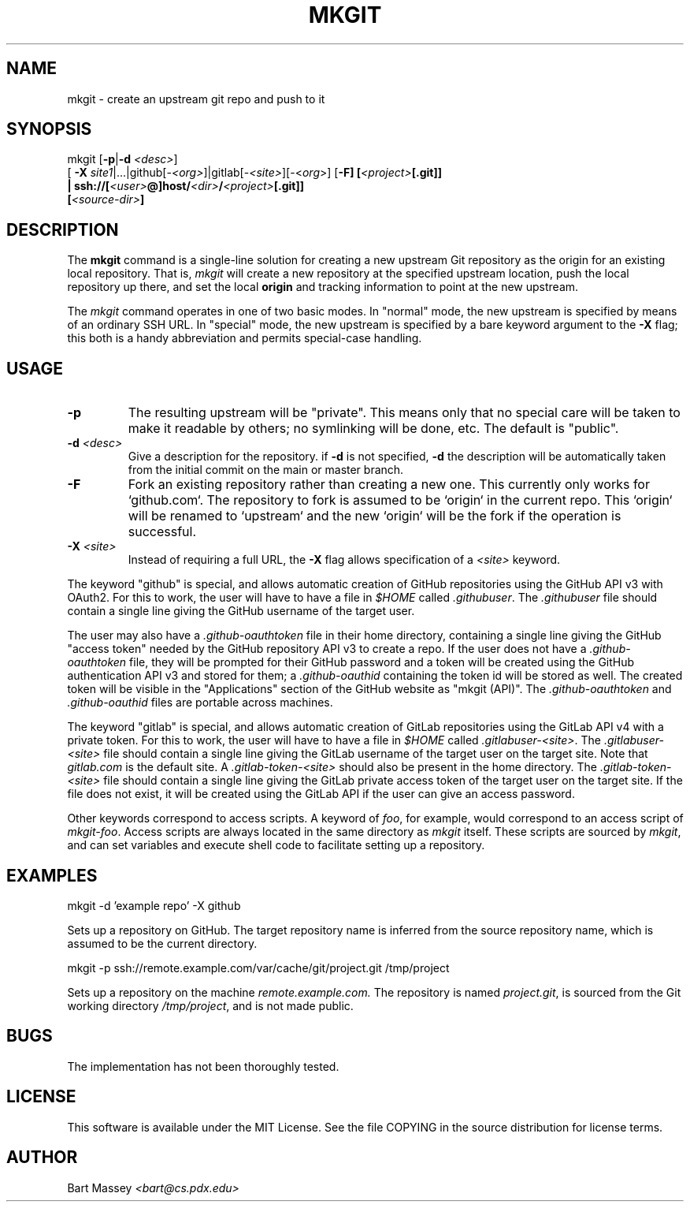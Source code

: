 .TH MKGIT 1 "2012/06/03"
.\" Copyright © 2012 Bart Massey
.SH NAME
mkgit \- create an upstream git repo and push to it
.SH SYNOPSIS
mkgit [\fB-p\fP|\fB-d\fP \fI<desc>\fP]
  [ \fB-X\fP \fIsite1\fP|...|github[-\fI<org>\fP]|gitlab[-\fI<site>\fP][-<\fIorg\fP>] [\fB-F] [\fI<project>\fP[.git]]
  | ssh://[\fI<user>\fP@]host/\fI<dir>\fP/\fI<project>\fP[.git]]
  [\fI<source-dir>\fP]
.SH DESCRIPTION
.PP
The
.B mkgit
command is a single-line solution for creating a new
upstream Git repository as the origin for an existing
local repository. That is,
.I mkgit
will create a new repository at the specified upstream
location, push the local repository up there, and set the
local
.B origin
and tracking information to point at the new upstream.
.PP
The
.I mkgit
command operates in one of two basic modes. In "normal"
mode, the new upstream is specified by means of an ordinary
SSH URL. In "special" mode, the new upstream is specified
by a bare keyword argument to the
.B "-X"
flag; this both is a handy abbreviation and permits
special-case handling.
.SH USAGE
.PP
.TP
.B "-p"
The resulting upstream will be "private". This means only
that no special care will be taken to make it readable by
others; no symlinking will be done, etc. The default is "public".
.TP
.BI "-d" " <desc>"
Give a description for the repository. if
.B -d
is not specified,
.B -d
the description will be automatically taken from the initial
commit on the main or master branch.
.TP
.BI "-F"
Fork an existing repository rather than creating a new
one. This currently only works for `github.com`. The
repository to fork is assumed to be `origin` in the current
repo. This `origin` will be renamed to `upstream` and
the new `origin` will be the fork if the operation is successful.
.TP
.BI "-X" " <site>"
Instead of requiring a full URL, the
.B "-X"
flag allows specification of a
.I "<site>"
keyword.
.PP
The keyword "github" is special, and allows automatic
creation of GitHub repositories using the GitHub API v3
with OAuth2. For this to work, the
user will have to have a file in
.I "$HOME"
called
.IR ".githubuser" .
The
.I ".githubuser"
file should contain a single line giving the GitHub username
of the target user.
.PP
The user may also have a
.I ".github-oauthtoken"
file in their home directory, containing a single line
giving the GitHub "access token" needed by
the GitHub repository API v3 to create a repo.
If the user does not have a
.I ".github-oauthtoken"
file, they will be prompted for their GitHub password and
a token will be created using the GitHub authentication
API v3 and stored for them; a
.I ".github-oauthid"
containing the token id will be stored as well.
The created token will be visible in the "Applications"
section of the GitHub website as "mkgit (API)". The
.I ".github-oauthtoken"
and
.I ".github-oauthid"
files are portable across machines.
.PP
The keyword "gitlab" is special, and allows automatic
creation of GitLab repositories using the GitLab API v4
with a private token. For this to work, the
user will have to have a file in
.I "$HOME"
called
.IR ".gitlabuser-<site>" .
The
.I ".gitlabuser-<site>"
file should contain a single line giving the GitLab username
of the target user on the target site. Note that
.I "gitlab.com"
is the default site.
A
.I ".gitlab-token-<site>"
should also be present in the home directory.
The
.I ".gitlab-token-<site>"
file should contain a single line giving the GitLab private
access token of the target user on the target site. If the file does not
exist, it will be created using the GitLab API if the user
can give an access password.
.PP
Other keywords correspond to access scripts. A keyword of
.IR foo ,
for example, would correspond to an access script
of
.IR "mkgit-foo" .
Access scripts are always located in the same directory
as
.I mkgit
itself. These scripts are sourced by
.IR mkgit ,
and can set variables and execute shell code
to facilitate setting up a repository.
.SH EXAMPLES
.PP
.nf

    mkgit -d 'example repo' -X github

.fi
Sets up a repository on GitHub. The target repository name is
inferred from the source repository name, which is assumed
to be the current directory.
.nf

    mkgit -p ssh://remote.example.com/var/cache/git/project.git /tmp/project

.fi
Sets up a repository on the machine
.I "remote.example.com."
The repository is named
.IR "project.git" ,
is sourced from the Git working directory
.IR "/tmp/project" ,
and is not made public.
.\"
.SH BUGS
.PP
The implementation has not been thoroughly tested.
.\"
.SH LICENSE
This software is available under the MIT License. See
the file COPYING in the source distribution for license terms.
.\"
.SH AUTHOR
Bart Massey \fI<bart@cs.pdx.edu>\fP
